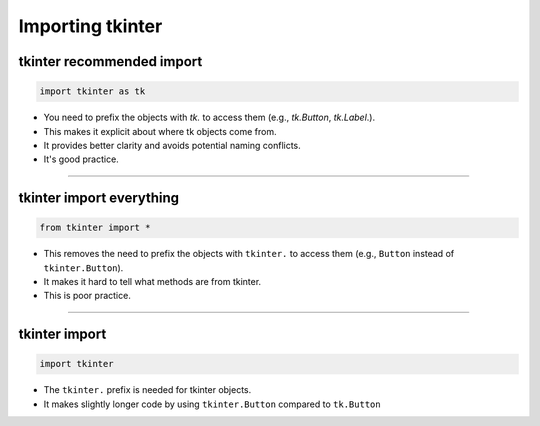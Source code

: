 ====================================================
Importing tkinter
====================================================

tkinter recommended import
----------------------------------------

.. code-block:: python

    import tkinter as tk


- You need to prefix the objects with `tk.` to access them (e.g., `tk.Button`, `tk.Label`.).
- This makes it explicit about where tk objects come from.
- It provides better clarity and avoids potential naming conflicts.
- It's good practice.

----

tkinter import everything
----------------------------------------

.. code-block:: python

    from tkinter import *


- This removes the need to prefix the objects with ``tkinter.`` to access them (e.g., ``Button`` instead of ``tkinter.Button``).
- It makes it hard to tell what methods are from tkinter.
- This is poor practice.
  
----

tkinter import
----------------------------------------


.. code-block:: python

    import tkinter


- The ``tkinter.`` prefix is needed for tkinter objects.
- It makes slightly longer code by using ``tkinter.Button`` compared to ``tk.Button``

